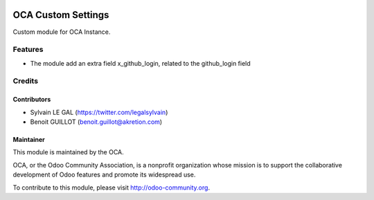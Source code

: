 .. image:: https://img.shields.io/badge/licence-AGPL--3-blue.svg
    :alt: License: AGPL-3

===================
OCA Custom Settings
===================

Custom module for OCA Instance.

Features
========

* The module add an extra field x_github_login, related to the github_login field

Credits
=======

Contributors
------------

* Sylvain LE GAL (https://twitter.com/legalsylvain)
* Benoit GUILLOT (benoit.guillot@akretion.com)

Maintainer
----------

.. image:: https://odoo-community.org/logo.png
   :alt: Odoo Community Association
   :target: https://odoo-community.org

This module is maintained by the OCA.

OCA, or the Odoo Community Association, is a nonprofit organization whose
mission is to support the collaborative development of Odoo features and
promote its widespread use.

To contribute to this module, please visit http://odoo-community.org.
